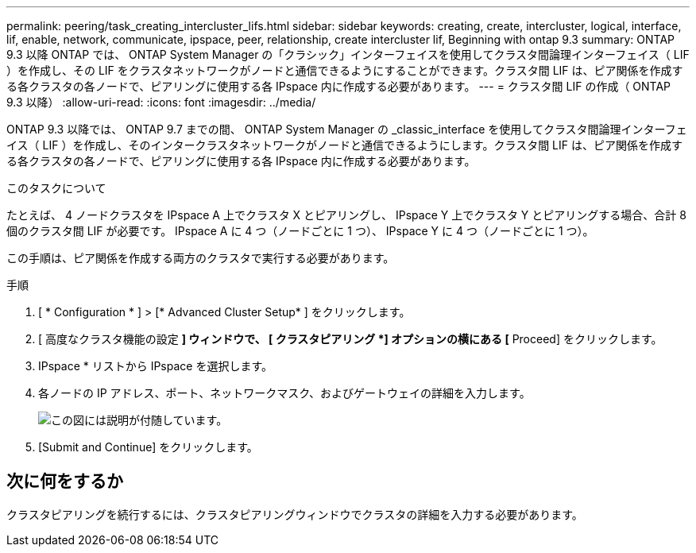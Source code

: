 ---
permalink: peering/task_creating_intercluster_lifs.html 
sidebar: sidebar 
keywords: creating, create, intercluster, logical, interface, lif, enable, network, communicate, ipspace, peer, relationship, create intercluster lif, Beginning with ontap 9.3 
summary: ONTAP 9.3 以降 ONTAP では、 ONTAP System Manager の「クラシック」インターフェイスを使用してクラスタ間論理インターフェイス（ LIF ）を作成し、その LIF をクラスタネットワークがノードと通信できるようにすることができます。クラスタ間 LIF は、ピア関係を作成する各クラスタの各ノードで、ピアリングに使用する各 IPspace 内に作成する必要があります。 
---
= クラスタ間 LIF の作成（ ONTAP 9.3 以降）
:allow-uri-read: 
:icons: font
:imagesdir: ../media/


[role="lead"]
ONTAP 9.3 以降では、 ONTAP 9.7 までの間、 ONTAP System Manager の _classic_interface を使用してクラスタ間論理インターフェイス（ LIF ）を作成し、そのインタークラスタネットワークがノードと通信できるようにします。クラスタ間 LIF は、ピア関係を作成する各クラスタの各ノードで、ピアリングに使用する各 IPspace 内に作成する必要があります。

.このタスクについて
たとえば、 4 ノードクラスタを IPspace A 上でクラスタ X とピアリングし、 IPspace Y 上でクラスタ Y とピアリングする場合、合計 8 個のクラスタ間 LIF が必要です。 IPspace A に 4 つ（ノードごとに 1 つ）、 IPspace Y に 4 つ（ノードごとに 1 つ）。

この手順は、ピア関係を作成する両方のクラスタで実行する必要があります。

.手順
. [ * Configuration * ] > [* Advanced Cluster Setup* ] をクリックします。
. [ 高度なクラスタ機能の設定 *] ウィンドウで、 [ クラスタピアリング *] オプションの横にある [* Proceed] をクリックします。
. IPspace * リストから IPspace を選択します。
. 各ノードの IP アドレス、ポート、ネットワークマスク、およびゲートウェイの詳細を入力します。
+
image::../media/intercluster_lif_creation_93.gif[この図には説明が付随しています。]

. [Submit and Continue] をクリックします。




== 次に何をするか

クラスタピアリングを続行するには、クラスタピアリングウィンドウでクラスタの詳細を入力する必要があります。
